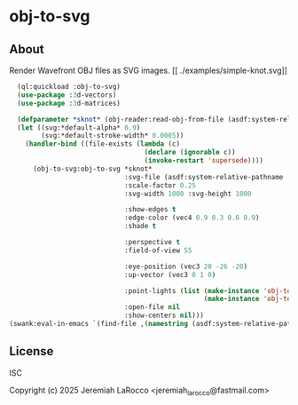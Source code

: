 * obj-to-svg

** About
Render Wavefront OBJ files as SVG images.
[[
./examples/simple-knot.svg]]

#+begin_src lisp
    (ql:quickload :obj-to-svg)
    (use-package :3d-vectors)
    (use-package :3d-matrices)
    
    (defparameter *sknot* (obj-reader:read-obj-from-file (asdf:system-relative-pathname :obj-to-svg "examples/simple-knot.obj")))
    (let ((svg:*default-alpha* 0.9)
          (svg:*default-stroke-width* 0.0005))
      (handler-bind ((file-exists (lambda (c)
                                    (declare (ignorable c))
                                    (invoke-restart 'supersede))))
        (obj-to-svg:obj-to-svg *sknot*
                               :svg-file (asdf:system-relative-pathname :obj-to-svg "examples/simple-knot.svg")
                               :scale-factor 0.25
                               :svg-width 1000 :svg-height 1000

                               :show-edges t
                               :edge-color (vec4 0.9 0.3 0.6 0.9)
                               :shade t

                               :perspective t
                               :field-of-view 55

                               :eye-position (vec3 20 -26 -20)
                               :up-vector (vec3 0 1 0)

                               :point-lights (list (make-instance 'obj-to-svg:point-light :color (vec3 10 10 10) :location (vec3 5 10 15))
                                                   (make-instance 'obj-to-svg:point-light :color (vec3 20 20 20) :location (vec3 -15 10 -15)))
                               :open-file nil
                               :show-centers nil)))
  (swank:eval-in-emacs `(find-file ,(namestring (asdf:system-relative-pathname :obj-to-svg "examples/simple-knot.svg"))))
#+end_src

#+RESULTS:
: #<SWANK:UNREADABLE-RESULT #<buffer simple-knot.svg>>


** License
ISC

Copyright (c) 2025 Jeremiah LaRocco <jeremiah_larocco@fastmail.com>
